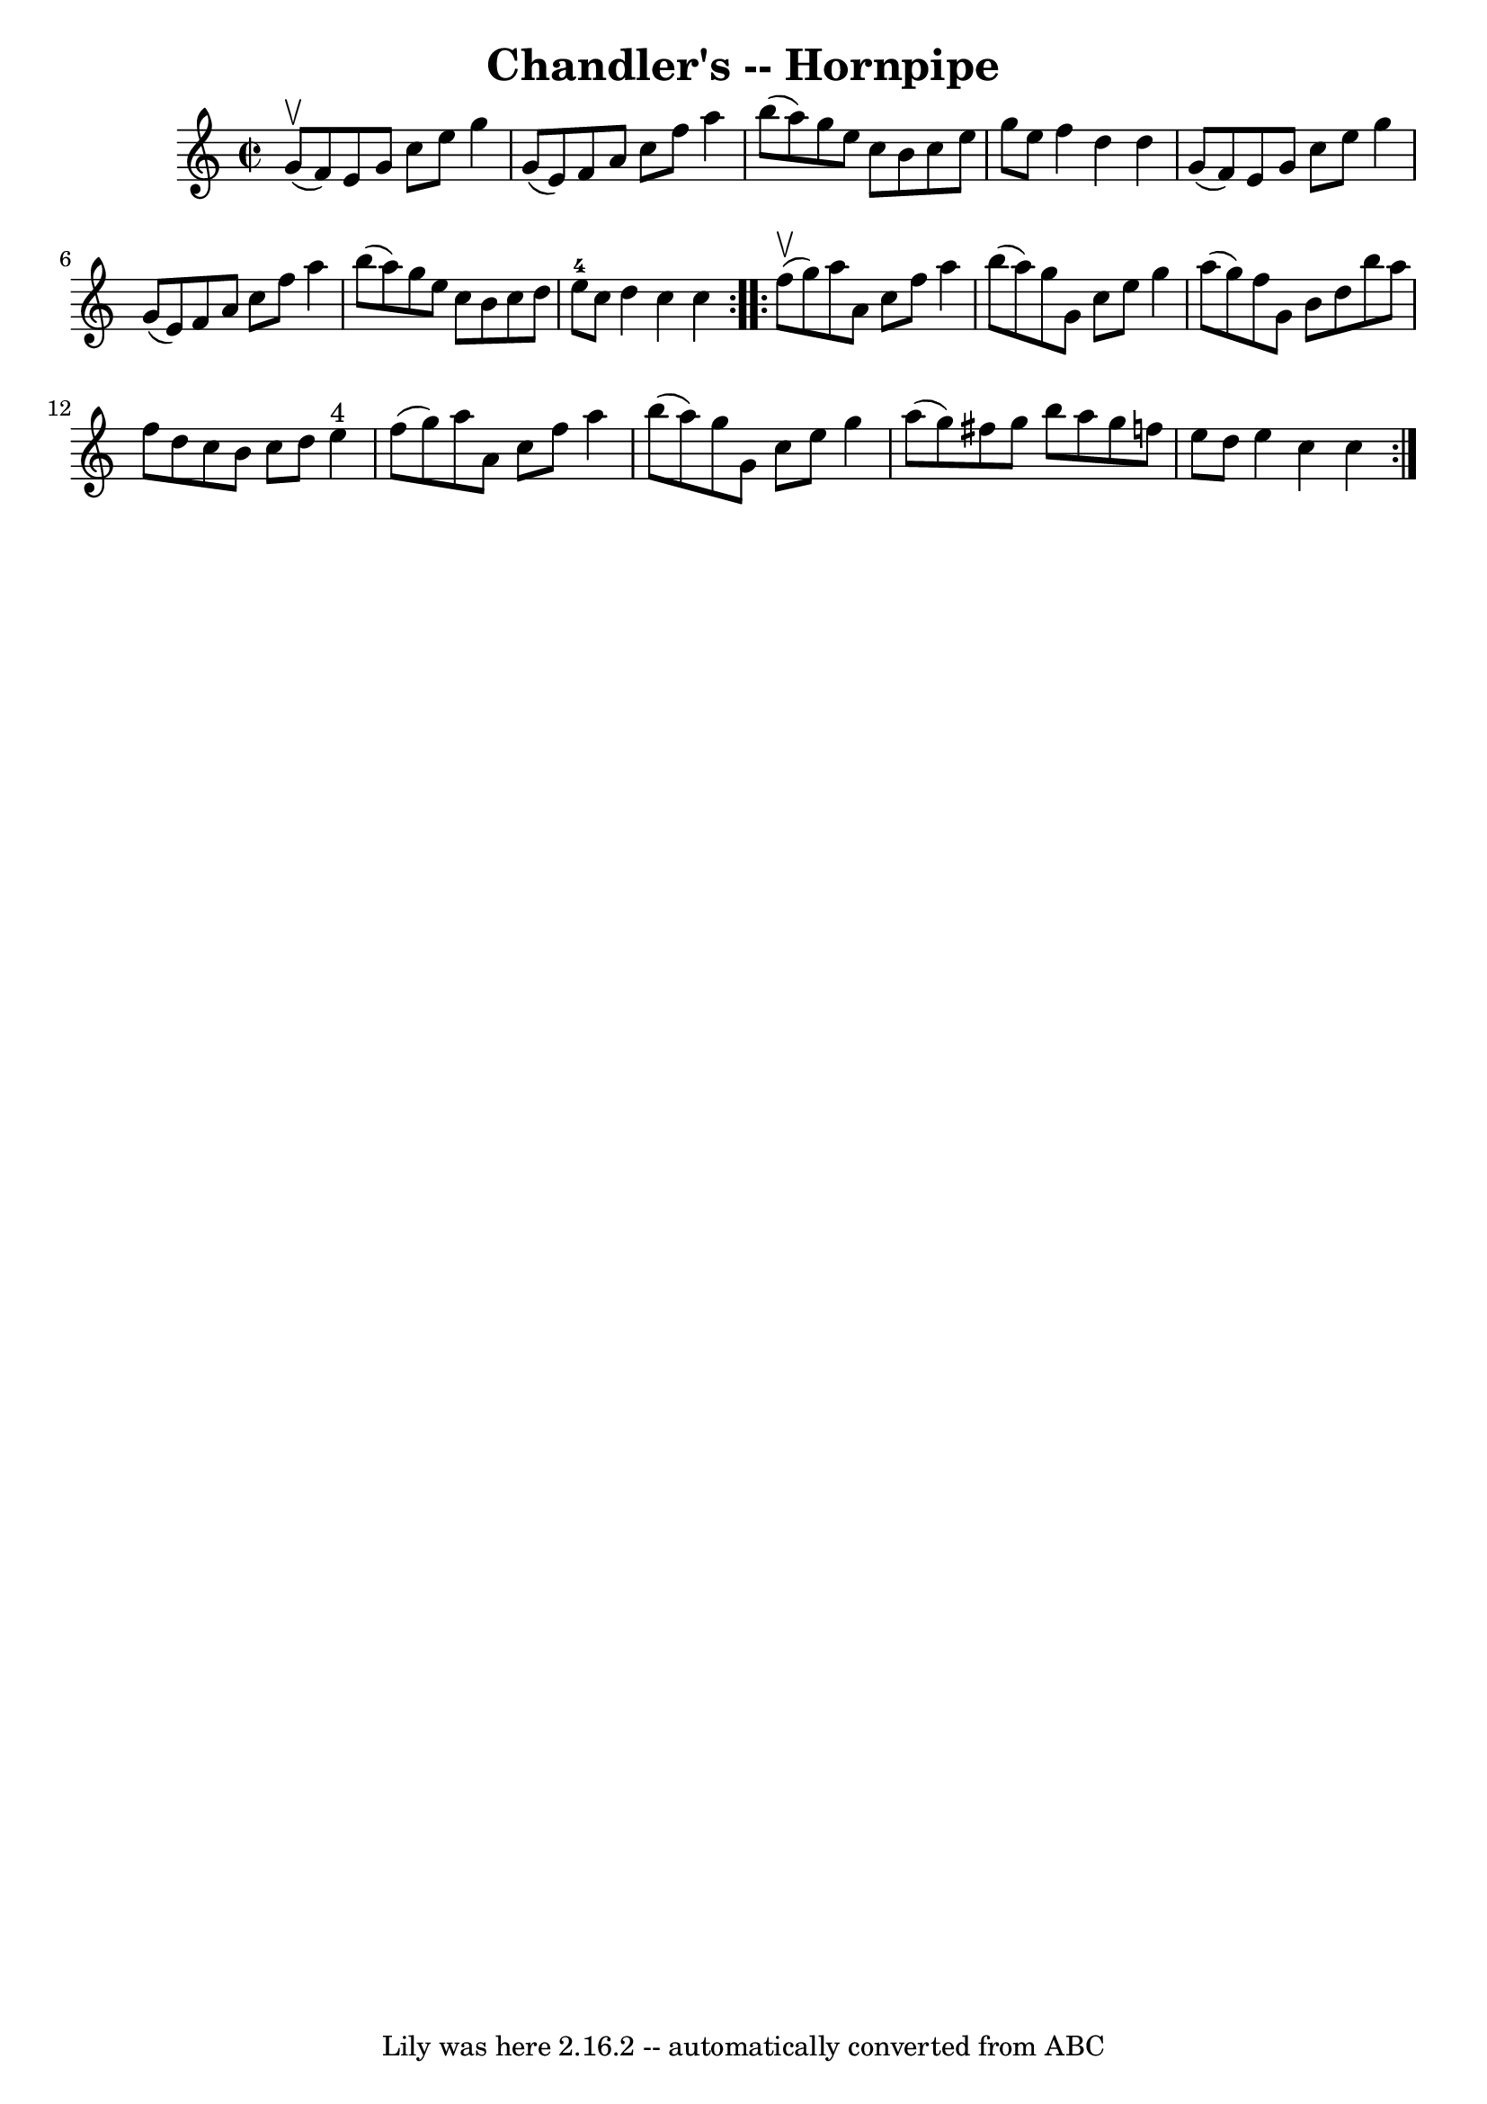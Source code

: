 \version "2.7.40"
\header {
	book = "Cole's 1000 Fiddle Tunes"
	crossRefNumber = "1"
	footnotes = ""
	tagline = "Lily was here 2.16.2 -- automatically converted from ABC"
	title = "Chandler's -- Hornpipe"
}
voicedefault =  {
\set Score.defaultBarType = "empty"

\repeat volta 2 {
\override Staff.TimeSignature #'style = #'C
 \time 2/2 \key c \major     g'8 (^\upbow   f'8  -) |
   e'8    g'8    
c''8    e''8    g''4    g'8 (   e'8  -) |
   f'8    a'8    c''8    f''8   
 a''4    b''8 (   a''8  -) |
   g''8    e''8    c''8    b'8    c''8    
e''8    g''8    e''8  |
   f''4    d''4    d''4    g'8 (   f'8  -) 
|
     e'8    g'8    c''8    e''8    g''4    g'8 (   e'8  -) |
   
f'8    a'8    c''8    f''8    a''4    b''8 (   a''8  -) |
   g''8    e''8 
   c''8    b'8    c''8    d''8    e''8-4   c''8  |
   d''4    c''4    
c''4  }     \repeat volta 2 {     f''8 (^\upbow   g''8  -) |
   a''8    
a'8    c''8    f''8    a''4    b''8 (   a''8  -) |
   g''8    g'8    c''8 
   e''8    g''4    a''8 (   g''8  -) |
   f''8    g'8    b'8    d''8    
b''8    a''8    f''8    d''8  |
   c''8    b'8    c''8    d''8      e''4 
^"4"   f''8 (   g''8  -) |
     a''8    a'8    c''8    f''8    a''4    
b''8 (   a''8  -) |
   g''8    g'8    c''8    e''8    g''4    a''8 (   
g''8  -) |
   fis''8    g''8    b''8    a''8    g''8    f''!8    e''8    
d''8  |
   e''4    c''4    c''4  }   
}

\score{
    <<

	\context Staff="default"
	{
	    \voicedefault 
	}

    >>
	\layout {
	}
	\midi {}
}
